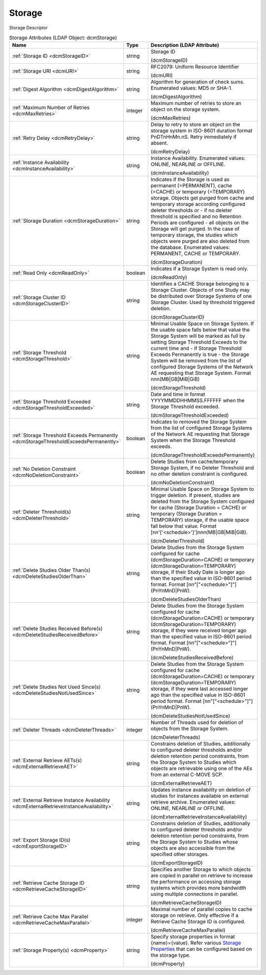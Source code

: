 Storage
=======
Storage Descriptor

.. tabularcolumns:: |p{4cm}|l|p{8cm}|
.. csv-table:: Storage Attributes (LDAP Object: dcmStorage)
    :header: Name, Type, Description (LDAP Attribute)
    :widths: 23, 7, 70

    "
    .. _dcmStorageID:

    :ref:`Storage ID <dcmStorageID>`",string,"Storage ID

    (dcmStorageID)"
    "
    .. _dcmURI:

    :ref:`Storage URI <dcmURI>`",string,"RFC2079: Uniform Resource Identifier

    (dcmURI)"
    "
    .. _dcmDigestAlgorithm:

    :ref:`Digest Algorithm <dcmDigestAlgorithm>`",string,"Algorithm for generation of check sums. Enumerated values: MD5 or SHA-1.

    (dcmDigestAlgorithm)"
    "
    .. _dcmMaxRetries:

    :ref:`Maximum Number of Retries <dcmMaxRetries>`",integer,"Maximum number of retries to store an object on the storage system.

    (dcmMaxRetries)"
    "
    .. _dcmRetryDelay:

    :ref:`Retry Delay <dcmRetryDelay>`",string,"Delay to retry to store an object on the storage system in ISO-8601 duration format PnDTnHnMn.nS. Retry immediately if absent.

    (dcmRetryDelay)"
    "
    .. _dcmInstanceAvailability:

    :ref:`Instance Availability <dcmInstanceAvailability>`",string,"Instance Availability. Enumerated values: ONLINE, NEARLINE or OFFLINE.

    (dcmInstanceAvailability)"
    "
    .. _dcmStorageDuration:

    :ref:`Storage Duration <dcmStorageDuration>`",string,"Indicates if the Storage is used as permanent (=PERMANENT), cache (=CACHE) or temporary (=TEMPORARY) storage. Objects get purged from cache and temporary storage according configured deleter thresholds or - if no deleter threshold is specified and no Retention Periods are configured - all objects on the Storage will get purged. In the case of temporary storage, the studies which objects were purged are also deleted from the database. Enumerated values: PERMANENT, CACHE or TEMPORARY.

    (dcmStorageDuration)"
    "
    .. _dcmReadOnly:

    :ref:`Read Only <dcmReadOnly>`",boolean,"Indicates if a Storage System is read only.

    (dcmReadOnly)"
    "
    .. _dcmStorageClusterID:

    :ref:`Storage Cluster ID <dcmStorageClusterID>`",string,"Identifies a CACHE Storage belonging to a Storage Cluster. Objects of one Study may be distributed over Storage Systems of one Storage Cluster. Used by threshold triggered deletion.

    (dcmStorageClusterID)"
    "
    .. _dcmStorageThreshold:

    :ref:`Storage Threshold <dcmStorageThreshold>`",string,"Minimal Usable Space on Storage System. If the usable space falls below that value the Storage System will be marked as full by setting Storage Threshold Exceeds to the current time and - if Storage Threshold Exceeds Permanently is true - the Storage System will be removed from the list of configured Storage Systems of the Network AE requesting that Storage System. Format nnn(MB|GB|MiB|GiB)

    (dcmStorageThreshold)"
    "
    .. _dcmStorageThresholdExceeded:

    :ref:`Storage Threshold Exceeded <dcmStorageThresholdExceeded>`",string,"Date and time in format YYYYMMDDHHMMSS.FFFFFF when the Storage Threshold exceeded.

    (dcmStorageThresholdExceeded)"
    "
    .. _dcmStorageThresholdExceedsPermanently:

    :ref:`Storage Threshold Exceeds Permanently <dcmStorageThresholdExceedsPermanently>`",boolean,"Indicates to removed the Storage System from the list of configured Storage Systems of the Network AE requesting that Storage System when the Storage Threshold exceeds.

    (dcmStorageThresholdExceedsPermanently)"
    "
    .. _dcmNoDeletionConstraint:

    :ref:`No Deletion Constraint <dcmNoDeletionConstraint>`",boolean,"Delete Studies from cache/temporary Storage System, if no Deleter Threshold and no other deletion constraint is configured.

    (dcmNoDeletionConstraint)"
    "
    .. _dcmDeleterThreshold:

    :ref:`Deleter Threshold(s) <dcmDeleterThreshold>`",string,"Minimal Usable Space on Storage System to trigger deletion. If present, studies are deleted from the Storage System configured for cache (Storage Duration = CACHE) or temporary (Storage Duration = TEMPORARY) storage, if the usable space fall below that value. Format [nn'['<schedule>']']nnn(MB|GB|MiB|GiB).

    (dcmDeleterThreshold)"
    "
    .. _dcmDeleteStudiesOlderThan:

    :ref:`Delete Studies Older Than(s) <dcmDeleteStudiesOlderThan>`",string,"Delete Studies from the Storage System configured for cache (dcmStorageDuration=CACHE) or temporary (dcmStorageDuration=TEMPORARY) storage, if their Study Date is longer ago than the specified value in ISO-8601 period format. Format [nn""[""<schedule>""]""](PnYnMnD|PnW).

    (dcmDeleteStudiesOlderThan)"
    "
    .. _dcmDeleteStudiesReceivedBefore:

    :ref:`Delete Studies Received Before(s) <dcmDeleteStudiesReceivedBefore>`",string,"Delete Studies from the Storage System configured for cache (dcmStorageDuration=CACHE) or temporary (dcmStorageDuration=TEMPORARY) storage, if they were received longer ago than the specified value in ISO-8601 period format. Format [nn""[""<schedule>""]""](PnYnMnD|PnW).

    (dcmDeleteStudiesReceivedBefore)"
    "
    .. _dcmDeleteStudiesNotUsedSince:

    :ref:`Delete Studies Not Used Since(s) <dcmDeleteStudiesNotUsedSince>`",string,"Delete Studies from the Storage System configured for cache (dcmStorageDuration=CACHE) or temporary (dcmStorageDuration=TEMPORARY) storage, if they were last accessed longer ago than the specified value in ISO-8601 period format. Format [nn""[""<schedule>""]""](PnYnMnD|PnW).

    (dcmDeleteStudiesNotUsedSince)"
    "
    .. _dcmDeleterThreads:

    :ref:`Deleter Threads <dcmDeleterThreads>`",integer,"Number of Threads used for deletion of objects from the Storage System.

    (dcmDeleterThreads)"
    "
    .. _dcmExternalRetrieveAET:

    :ref:`External Retrieve AETs(s) <dcmExternalRetrieveAET>`",string,"Constrains deletion of Studies, additionally to configured deleter thresholds and/or deletion retention period constraints, from the Storage System to Studies which objects are retrievable using one of the AEs from an external C-MOVE SCP.

    (dcmExternalRetrieveAET)"
    "
    .. _dcmExternalRetrieveInstanceAvailability:

    :ref:`External Retrieve Instance Availability <dcmExternalRetrieveInstanceAvailability>`",string,"Updates instance availability on deletion of studies for instances available on external retrieve archive. Enumerated values: ONLINE, NEARLINE or OFFLINE.

    (dcmExternalRetrieveInstanceAvailability)"
    "
    .. _dcmExportStorageID:

    :ref:`Export Storage ID(s) <dcmExportStorageID>`",string,"Constrains deletion of Studies, additionally to configured deleter thresholds and/or deletion retention period constraints, from the Storage System to Studies whose objects are also accessible from the specified other storages.

    (dcmExportStorageID)"
    "
    .. _dcmRetrieveCacheStorageID:

    :ref:`Retrieve Cache Storage ID <dcmRetrieveCacheStorageID>`",string,"Specifies another Storage to which objects are copied in parallel on retrieve to increase the performance on accessing storage systems which provides more bandwidth using multiple connections in parallel.

    (dcmRetrieveCacheStorageID)"
    "
    .. _dcmRetrieveCacheMaxParallel:

    :ref:`Retrieve Cache Max Parallel <dcmRetrieveCacheMaxParallel>`",integer,"Maximal number of parallel copies to cache storage on retrieve. Only effective if a Retrieve Cache Storage ID is configured.

    (dcmRetrieveCacheMaxParallel)"
    "
    .. _dcmProperty:

    :ref:`Storage Property(s) <dcmProperty>`",string,"Specify storage properties in format {name}={value}. Refer various `Storage Properties <https://github.com/dcm4che/dcm4chee-arc-light/wiki/Storage-Properties>`_ that can be configured based on the storage type.

    (dcmProperty)"
